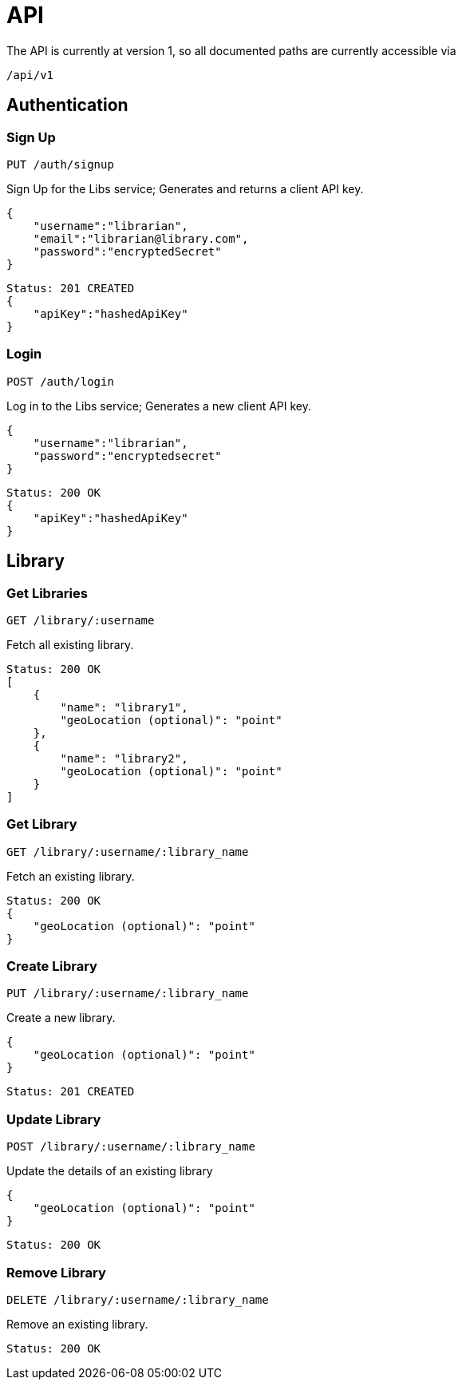 = API

The API is currently at version 1, so all documented paths are currently accessible via

 /api/v1

== Authentication

=== Sign Up
 PUT /auth/signup

Sign Up for the Libs service; Generates and returns a client API key.

[source,javascript]
{
    "username":"librarian",
    "email":"librarian@library.com",
    "password":"encryptedSecret"
}

[source,javascript]
Status: 201 CREATED
{
    "apiKey":"hashedApiKey"
}

=== Login
 POST /auth/login

Log in to the Libs service; Generates a new client API key.

[source,javascript]
{
    "username":"librarian",
    "password":"encryptedsecret"
}

[source,javascript]
Status: 200 OK
{
    "apiKey":"hashedApiKey"
}

== Library
=== Get Libraries
 GET /library/:username

Fetch all existing library.

[source,javascript]
Status: 200 OK
[
    {
        "name": "library1",
        "geoLocation (optional)": "point"
    },
    {
        "name": "library2",
        "geoLocation (optional)": "point"
    }
]

=== Get Library
 GET /library/:username/:library_name

Fetch an existing library.

[source,javascript]
Status: 200 OK
{
    "geoLocation (optional)": "point"
}

=== Create Library
 PUT /library/:username/:library_name

Create a new library.

[source,javascript]
{
    "geoLocation (optional)": "point"
}

[source,javascript]
Status: 201 CREATED

=== Update Library
 POST /library/:username/:library_name

Update the details of an existing library

[source,javascript]
{
    "geoLocation (optional)": "point"
}

[source,javascript]
Status: 200 OK

=== Remove Library
 DELETE /library/:username/:library_name

Remove an existing library.
[source,javascript]
Status: 200 OK